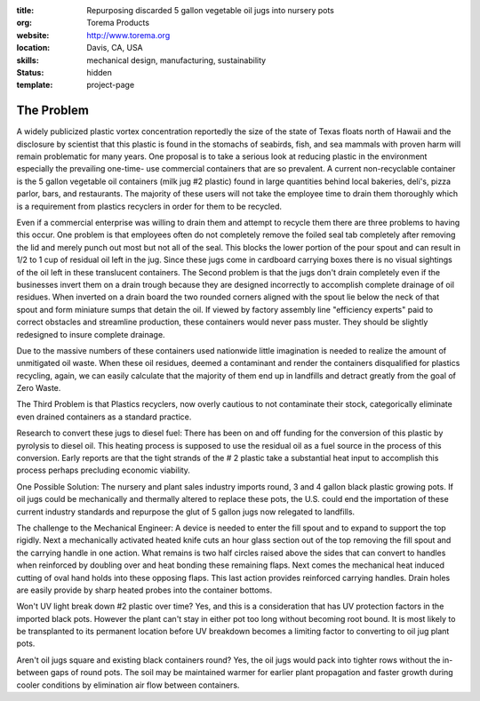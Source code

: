 :title: Repurposing discarded 5 gallon vegetable oil jugs into nursery pots
:org: Torema Products
:website: http://www.torema.org
:location: Davis, CA, USA
:skills: mechanical design, manufacturing, sustainability
:status: hidden
:template: project-page

The Problem
===========

A widely publicized plastic vortex concentration reportedly the size of the
state of Texas floats north of Hawaii and the disclosure by scientist that this
plastic is found in the stomachs of seabirds, fish, and sea mammals with proven
harm will remain problematic for many years.  One proposal is to take a serious
look at reducing plastic in the environment especially the prevailing one-time-
use commercial containers that are so prevalent.   A current  non-recyclable
container is the 5 gallon vegetable oil containers (milk jug #2  plastic)
found in large quantities behind local bakeries, deli's, pizza parlor, bars,
and restaurants. The majority of these users will not take the employee time to
drain them thoroughly which is a requirement from plastics recyclers in order
for them to be recycled.

Even if a commercial enterprise was willing to drain them and attempt to
recycle them there are three problems to having this occur.  One problem is
that employees often do not completely remove the foiled seal tab completely
after removing the lid and merely punch out most but not all of the seal. This
blocks the lower portion of the pour spout and can result in 1/2 to 1 cup of
residual oil left in the jug. Since these jugs come in cardboard carrying boxes
there is no visual sightings of the oil left in these translucent containers.
The Second problem is that the jugs don't drain completely even if the
businesses invert them on a drain trough because they are designed incorrectly
to accomplish complete drainage of oil residues.  When inverted on a drain
board the two rounded corners aligned with the spout lie below the neck of that
spout and form miniature sumps that detain the oil. If viewed by factory
assembly line "efficiency experts" paid to correct obstacles and streamline
production, these containers would never  pass muster. They should be slightly
redesigned to insure complete drainage.

Due to the massive numbers of these containers used  nationwide little
imagination is needed to realize the amount of unmitigated oil waste.  When
these oil residues,  deemed a contaminant and render the containers
disqualified for plastics recycling, again, we can easily calculate that the
majority of them end up in landfills and detract greatly from the goal of Zero
Waste.

The Third Problem is that Plastics recyclers, now overly  cautious to not
contaminate their stock,  categorically eliminate  even drained containers as
a  standard practice.

Research to convert these jugs to diesel fuel: There has been on and off
funding for the conversion of this plastic  by pyrolysis to diesel oil. This
heating process is supposed to use the  residual oil as a fuel source in the
process of this conversion. Early reports are that the tight strands of the # 2
plastic take a substantial heat input to accomplish this process perhaps
precluding economic viability.

One Possible Solution:  The nursery and plant sales industry imports round,  3
and 4  gallon black plastic growing pots. If oil jugs could be mechanically
and thermally altered to replace these  pots, the U.S. could end the
importation of these current industry standards and repurpose the glut of 5
gallon jugs now relegated to landfills.

The challenge to the Mechanical Engineer: A device  is needed to enter the fill
spout and to expand to support the top rigidly. Next a mechanically activated
heated knife cuts an hour glass section out of the top removing the fill spout
and the carrying handle in  one action. What remains is two half circles raised
above the sides that can convert to handles when reinforced by doubling over
and heat bonding these remaining flaps. Next comes the mechanical heat induced
cutting of  oval hand holds into these opposing flaps.  This last action
provides reinforced carrying handles. Drain holes are easily provide by sharp
heated probes into the container bottoms.

Won't UV light break down #2 plastic over time? Yes, and this is a
consideration that has UV protection factors in the imported black pots.
However the plant can't stay in either pot too long without becoming root
bound. It is most likely to be transplanted to its permanent location before UV
breakdown becomes a limiting factor to converting to oil jug plant pots.

Aren't oil jugs square  and existing black containers round? Yes, the oil  jugs
would pack into tighter rows without the in-between  gaps of round pots. The
soil may be maintained warmer for earlier plant propagation and faster growth
during cooler conditions  by elimination air flow between containers.
